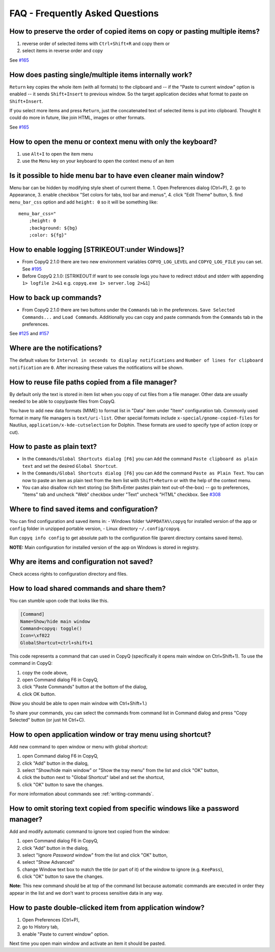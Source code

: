 FAQ - Frequently Asked Questions
================================

How to preserve the order of copied items on copy or pasting multiple items?
~~~~~~~~~~~~~~~~~~~~~~~~~~~~~~~~~~~~~~~~~~~~~~~~~~~~~~~~~~~~~~~~~~~~~~~~~~~~

1. reverse order of selected items with ``Ctrl+Shift+R`` and copy them
   or
2. select items in reverse order and copy

See
`#165 <https://github.com/hluk/CopyQ/issues/165#issuecomment-34745058>`__

How does pasting single/multiple items internally work?
~~~~~~~~~~~~~~~~~~~~~~~~~~~~~~~~~~~~~~~~~~~~~~~~~~~~~~~

``Return`` key copies the whole item (with all formats) to the clipboard
and -- if the "Paste to current window" option is enabled -- it sends
``Shift+Insert`` to previous window. So the target application decides
what format to paste on ``Shift+Insert``.

If you select more items and press ``Return``, just the concatenated
text of selected items is put into clipboard. Thought it could do more
in future, like join HTML, images or other formats.

See
`#165 <https://github.com/hluk/CopyQ/issues/165#issuecomment-34957089>`__

How to open the menu or context menu with only the keyboard?
~~~~~~~~~~~~~~~~~~~~~~~~~~~~~~~~~~~~~~~~~~~~~~~~~~~~~~~~~~~~

1. use ``Alt+I`` to open the item menu
2. use the ``Menu`` key on your keyboard to open the context menu of an
   item

Is it possible to hide menu bar to have even cleaner main window?
~~~~~~~~~~~~~~~~~~~~~~~~~~~~~~~~~~~~~~~~~~~~~~~~~~~~~~~~~~~~~~~~~

Menu bar can be hidden by modifying style sheet of current theme. 1.
Open Preferences dialog (Ctrl+P), 2. go to Appearance, 3. enable
checkbox "Set colors for tabs, tool bar and menus", 4. click "Edit
Theme" button, 5. find ``menu_bar_css`` option and add ``height: 0`` so
it will be something like:

::

    menu_bar_css="
        ;height: 0
        ;background: ${bg}
        ;color: ${fg}"

How to enable logging [STRIKEOUT:under Windows]?
~~~~~~~~~~~~~~~~~~~~~~~~~~~~~~~~~~~~~~~~~~~~~~~~

-  From CopyQ 2.1.0 there are two new environment variables
   ``COPYQ_LOG_LEVEL`` and ``COPYQ_LOG_FILE`` you can set. See
   `#195 <https://github.com/hluk/CopyQ/issues/195#issuecomment-38729873>`__
-  Before CopyQ 2.1.0: [STRIKEOUT:If want to see console logs you have
   to redirect stdout and stderr with appending ``1> logfile 2>&1`` e.g.
   ``copyq.exe 1> server.log 2>&1``]

How to back up commands?
~~~~~~~~~~~~~~~~~~~~~~~~

-  From CopyQ 2.1.0 there are two buttons under the ``Commands`` tab in
   the preferences. ``Save Selected Commands...`` and ``Load Commands``.
   Additionally you can copy and paste commands from the ``Commands``
   tab in the preferences.

See
`#125 <https://github.com/hluk/CopyQ/issues/125#issuecomment-33514437>`__
and
`#157 <https://github.com/hluk/CopyQ/issues/157#issuecomment-39028552>`__

Where are the notifications?
~~~~~~~~~~~~~~~~~~~~~~~~~~~~

The default values for ``Interval in seconds to display notifications``
and ``Number of lines for clipboard notification`` are ``0``. After
increasing these values the notifications will be shown.

How to reuse file paths copied from a file manager?
~~~~~~~~~~~~~~~~~~~~~~~~~~~~~~~~~~~~~~~~~~~~~~~~~~~

By default only the text is stored in item list when you copy of cut
files from a file manager. Other data are usually needed to be able to
copy/paste files from CopyQ.

You have to add new data formats (MIME) to format list in "Data" item
under "Item" configuration tab. Commonly used format in many file
managers is ``text/uri-list``. Other special formats include
``x-special/gnome-copied-files`` for Nautilus,
``application/x-kde-cutselection`` for Dolphin. These formats are used
to specify type of action (copy or cut).

How to paste as plain text?
~~~~~~~~~~~~~~~~~~~~~~~~~~~

-  In the ``Commands/Global Shortcuts dialog [F6]`` you can ``Add`` the
   command ``Paste clipboard as plain text`` and set the desired
   ``Global Shortcut``.
-  In the ``Commands/Global Shortcuts dialog [F6]`` you can ``Add`` the
   command ``Paste as Plain Text``. You can now to paste an item as
   plain text from the item list with ``Shift+Return`` or with the help
   of the context menu.
-  You can also disallow rich text storing (so Shift+Enter pastes plain
   text out-of-the-box) -- go to preferences, "Items" tab and uncheck
   "Web" checkbox under "Text" uncheck "HTML" checkbox. See
   `#308 <https://github.com/hluk/CopyQ/issues/308#issuecomment-69925390>`__

Where to find saved items and configuration?
~~~~~~~~~~~~~~~~~~~~~~~~~~~~~~~~~~~~~~~~~~~~

You can find configuration and saved items in: - Windows folder
``%APPDATA%\copyq`` for installed version of the app or ``config``
folder in unzipped portable version, - Linux directory
``~/.config/copyq``.

Run ``copyq info config`` to get absolute path to the configuration file
(parent directory contains saved items).

**NOTE:** Main configuration for installed version of the app on Windows
is stored in registry.

Why are items and configuration not saved?
~~~~~~~~~~~~~~~~~~~~~~~~~~~~~~~~~~~~~~~~~~

Check access rights to configuration directory and files.

How to load shared commands and share them?
~~~~~~~~~~~~~~~~~~~~~~~~~~~~~~~~~~~~~~~~~~~

You can stumble upon code that looks like this.

.. code-block:: ini

    [Command]
    Name=Show/hide main window
    Command=copyq: toggle()
    Icon=\xf022
    GlobalShortcut=ctrl+shift+1

This code represents a command that can used in CopyQ (specifically it
opens main window on Ctrl+Shift+1). To use the command in CopyQ:

1. copy the code above,
2. open Command dialog F6 in CopyQ,
3. click "Paste Commands" button at the bottom of the dialog,
4. click OK button.

(Now you should be able to open main window with Ctrl+Shift+1.)

To share your commands, you can select the commands from command list in
Command dialog and press "Copy Selected" button (or just hit Ctrl+C).

How to open application window or tray menu using shortcut?
~~~~~~~~~~~~~~~~~~~~~~~~~~~~~~~~~~~~~~~~~~~~~~~~~~~~~~~~~~~

Add new command to open window or menu with global shortcut:

1. open Command dialog F6 in CopyQ,
2. click "Add" button in the dialog,
3. select "Show/hide main window" or "Show the tray menu" from the list
   and click "OK" button,
4. click the button next to "Global Shortcut" label and set the
   shortcut,
5. click "OK" button to save the changes.

For more information about commands see :ref:`writing-commands`.

How to omit storing text copied from specific windows like a password manager?
~~~~~~~~~~~~~~~~~~~~~~~~~~~~~~~~~~~~~~~~~~~~~~~~~~~~~~~~~~~~~~~~~~~~~~~~~~~~~~

Add and modify automatic command to ignore text copied from the window:

1. open Command dialog F6 in CopyQ,
2. click "Add" button in the dialog,
3. select "Ignore *Password* window" from the list and click "OK"
   button,
4. select "Show Advanced"
5. change Window text box to match the title (or part of it) of the
   window to ignore (e.g. ``KeePass``),
6. click "OK" button to save the changes.

**Note:** This new command should be at top of the command list because
automatic commands are executed in order they appear in the list and we
don't want to process sensitive data in any way.

How to paste double-clicked item from application window?
~~~~~~~~~~~~~~~~~~~~~~~~~~~~~~~~~~~~~~~~~~~~~~~~~~~~~~~~~

1. Open Preferences (Ctrl+P),
2. go to History tab,
3. enable "Paste to current window" option.

Next time you open main window and activate an item it should be pasted.
